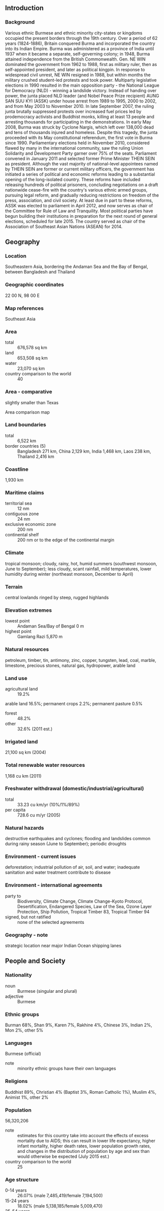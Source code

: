 ** Introduction
*** Background
Various ethnic Burmese and ethnic minority city-states or kingdoms occupied the present borders through the 19th century. Over a period of 62 years (1824-1886), Britain conquered Burma and incorporated the country into its Indian Empire. Burma was administered as a province of India until 1937 when it became a separate, self-governing colony; in 1948, Burma attained independence from the British Commonwealth. Gen. NE WIN dominated the government from 1962 to 1988, first as military ruler, then as self-appointed president, and later as political kingpin. In response to widespread civil unrest, NE WIN resigned in 1988, but within months the military crushed student-led protests and took power.
Multiparty legislative elections in 1990 resulted in the main opposition party - the National League for Democracy (NLD) - winning a landslide victory. Instead of handing over power, the junta placed NLD leader (and Nobel Peace Prize recipient) AUNG SAN SUU KYI (ASSK) under house arrest from 1989 to 1995, 2000 to 2002, and from May 2003 to November 2010. In late September 2007, the ruling junta brutally suppressed protests over increased fuel prices led by prodemocracy activists and Buddhist monks, killing at least 13 people and arresting thousands for participating in the demonstrations. In early May 2008, Burma was struck by Cyclone Nargis, which left over 138,000 dead and tens of thousands injured and homeless. Despite this tragedy, the junta proceeded with its May constitutional referendum, the first vote in Burma since 1990. Parliamentary elections held in November 2010, considered flawed by many in the international community, saw the ruling Union Solidarity and Development Party garner over 75% of the seats.
Parliament convened in January 2011 and selected former Prime Minister THEIN SEIN as president. Although the vast majority of national-level appointees named by THEIN SEIN are former or current military officers, the government has initiated a series of political and economic reforms leading to a substantial opening of the long-isolated country. These reforms have included releasing hundreds of political prisoners, concluding negotiations on a draft nationwide cease-fire with the country's various ethnic armed groups, pursuing legal reform, and gradually reducing restrictions on freedom of the press, association, and civil society. At least due in part to these reforms, ASSK was elected to parliament in April 2012, and now serves as chair of the Committee for Rule of Law and Tranquility. Most political parties have begun building their institutions in preparation for the next round of general elections, scheduled for late 2015. The country served as chair of the Association of Southeast Asian Nations (ASEAN) for 2014.
** Geography
*** Location
Southeastern Asia, bordering the Andaman Sea and the Bay of Bengal, between Bangladesh and Thailand
*** Geographic coordinates
22 00 N, 98 00 E
*** Map references
Southeast Asia
*** Area
- total :: 676,578 sq km
- land :: 653,508 sq km
- water :: 23,070 sq km
- country comparison to the world :: 40
*** Area - comparative
slightly smaller than Texas
- Area comparison map ::  
*** Land boundaries
- total :: 6,522 km
- border countries (5) :: Bangladesh 271 km, China 2,129 km, India 1,468 km, Laos 238 km, Thailand 2,416 km
*** Coastline
1,930 km
*** Maritime claims
- territorial sea :: 12 nm
- contiguous zone :: 24 nm
- exclusive economic zone :: 200 nm
- continental shelf :: 200 nm or to the edge of the continental margin
*** Climate
tropical monsoon; cloudy, rainy, hot, humid summers (southwest monsoon, June to September); less cloudy, scant rainfall, mild temperatures, lower humidity during winter (northeast monsoon, December to April)
*** Terrain
central lowlands ringed by steep, rugged highlands
*** Elevation extremes
- lowest point :: Andaman Sea/Bay of Bengal 0 m
- highest point :: Gamlang Razi 5,870 m
*** Natural resources
petroleum, timber, tin, antimony, zinc, copper, tungsten, lead, coal, marble, limestone, precious stones, natural gas, hydropower, arable land
*** Land use
- agricultural land :: 19.2%
arable land 16.5%; permanent crops 2.2%; permanent pasture 0.5%
- forest :: 48.2%
- other :: 32.6% (2011 est.)
*** Irrigated land
21,100 sq km (2004)
*** Total renewable water resources
1,168 cu km (2011)
*** Freshwater withdrawal (domestic/industrial/agricultural)
- total :: 33.23  cu km/yr (10%/1%/89%)
- per capita :: 728.6  cu m/yr (2005)
*** Natural hazards
destructive earthquakes and cyclones; flooding and landslides common during rainy season (June to September); periodic droughts
*** Environment - current issues
deforestation; industrial pollution of air, soil, and water; inadequate sanitation and water treatment contribute to disease
*** Environment - international agreements
- party to :: Biodiversity, Climate Change, Climate Change-Kyoto Protocol, Desertification, Endangered Species, Law of the Sea, Ozone Layer Protection, Ship Pollution, Tropical Timber 83, Tropical Timber 94
- signed, but not ratified :: none of the selected agreements
*** Geography - note
strategic location near major Indian Ocean shipping lanes
** People and Society
*** Nationality
- noun :: Burmese (singular and plural)
- adjective :: Burmese
*** Ethnic groups
Burman 68%, Shan 9%, Karen 7%, Rakhine 4%, Chinese 3%, Indian 2%, Mon 2%, other 5%
*** Languages
Burmese (official)
- note :: minority ethnic groups have their own languages
*** Religions
Buddhist 89%, Christian 4% (Baptist 3%, Roman Catholic 1%), Muslim 4%, Animist 1%, other 2%
*** Population
56,320,206
- note :: estimates for this country take into account the effects of excess mortality due to AIDS; this can result in lower life expectancy, higher infant mortality, higher death rates, lower population growth rates, and changes in the distribution of population by age and sex than would otherwise be expected (July 2015 est.)
- country comparison to the world :: 25
*** Age structure
- 0-14 years :: 26.07% (male 7,485,419/female 7,194,500)
- 15-24 years :: 18.02% (male 5,138,185/female 5,009,470)
- 25-54 years :: 43.31% (male 12,132,302/female 12,261,750)
- 55-64 years :: 7.24% (male 1,919,725/female 2,157,789)
- 65 years and over :: 5.36% (male 1,313,711/female 1,707,355) (2015 est.)
- population pyramid ::  
*** Dependency ratios
- total dependency ratio :: 49.1%
- youth dependency ratio :: 41.1%
- elderly dependency ratio :: 8%
- potential support ratio :: 12.5% (2015 est.)
*** Median age
- total :: 28.3 years
- male :: 27.7 years
- female :: 28.9 years (2015 est.)
*** Population growth rate
1.01% (2015 est.)
- country comparison to the world :: 116
*** Birth rate
18.39 births/1,000 population (2015 est.)
- country comparison to the world :: 97
*** Death rate
7.96 deaths/1,000 population (2015 est.)
- country comparison to the world :: 101
*** Net migration rate
-0.28 migrant(s)/1,000 population (2015 est.)
- country comparison to the world :: 124
*** Urbanization
- urban population :: 34.1% of total population (2015)
- rate of urbanization :: 2.49% annual rate of change (2010-15 est.)
*** Major urban areas - population
RANGOON (Yangon) (capital) 4.802 million; Mandalay 1.167 million; Nay Pyi Taw 1.03 million (2015)
*** Sex ratio
- at birth :: 1.06 male(s)/female
- 0-14 years :: 1.04 male(s)/female
- 15-24 years :: 1.03 male(s)/female
- 25-54 years :: 0.99 male(s)/female
- 55-64 years :: 0.89 male(s)/female
- 65 years and over :: 0.77 male(s)/female
- total population :: 0.99 male(s)/female (2015 est.)
*** Infant mortality rate
- total :: 43.55 deaths/1,000 live births
- male :: 49.84 deaths/1,000 live births
- female :: 36.88 deaths/1,000 live births (2015 est.)
- country comparison to the world :: 48
*** Life expectancy at birth
- total population :: 66.29 years
- male :: 63.89 years
- female :: 68.82 years (2015 est.)
- country comparison to the world :: 171
*** Total fertility rate
2.16 children born/woman (2015 est.)
- country comparison to the world :: 102
*** Contraceptive prevalence rate
46% (2009/10)
*** Health expenditures
1.8% of GDP (2013)
- country comparison to the world :: 191
*** Physicians density
0.61 physicians/1,000 population (2012)
*** Hospital bed density
0.6 beds/1,000 population (2006)
*** Drinking water source
- improved :: 
urban: 92.7% of population
rural: 74.4% of population
total: 80.6% of population
- unimproved :: 
urban: 7.3% of population
rural: 25.6% of population
total: 19.4% of population (2015 est.)
*** Sanitation facility access
- improved :: 
urban: 84.3% of population
rural: 73.9% of population
total: 77.4% of population
- unimproved :: 
urban: 15.7% of population
rural: 26.1% of population
total: 22.6% of population (2012 est.)
*** HIV/AIDS - adult prevalence rate
0.69% (2014 est.)
- country comparison to the world :: 55
*** HIV/AIDS - people living with HIV/AIDS
212,600 (2014 est.)
- country comparison to the world :: 27
*** HIV/AIDS - deaths
10,100 (2014 est.)
- country comparison to the world :: 23
*** Major infectious diseases
- degree of risk :: very high
- food or waterborne diseases :: bacterial and protozoal diarrhea, hepatitis A, and typhoid fever
- vectorborne diseases :: dengue fever, malaria, and Japanese encephalitis
- water contact disease :: leptospirosis
- animal contact disease :: rabies
- note :: highly pathogenic H5N1 avian influenza has been identified in this country; it poses a negligible risk with extremely rare cases possible among US citizens who have close contact with birds (2013)
*** Obesity - adult prevalence rate
2.9% (2014)
- country comparison to the world :: 172
*** Children under the age of 5 years underweight
22.6% (2010)
- country comparison to the world :: 27
*** Education expenditures
0.8% of GDP (2011)
- country comparison to the world :: 172
*** Literacy
- definition :: age 15 and over can read and write
- total population :: 93.1%
- male :: 95.2%
- female :: 91.2% (2015 est.)
*** School life expectancy (primary to tertiary education)
- total :: 9 years
- male :: NA
- female :: NA (2007)
** Government
*** Country name
- conventional long form :: Union of Burma
- conventional short form :: Burma
- local long form :: Pyidaungzu Thammada Myanma Naingngandaw (translated as the Republic of the Union of Myanmar)
- local short form :: Myanma Naingngandaw
- former :: Socialist Republic of the Union of Burma, Union of Myanmar
- note :: since 1989 the military authorities in Burma and the current parliamentary government have promoted the name Myanmar as a conventional name for their state; the US Government has not adopted the name
*** Government type
parliamentary government took power in March 2011
*** Capital
- name :: Rangoon (Yangon); note - Nay Pyi Taw is the administrative capital
- geographic coordinates :: 16 48 N, 96 09 E
- time difference :: UTC+6.5 (11.5 hours ahead of Washington, DC, during Standard Time)
*** Administrative divisions
7 regions (taing-myar, singular - taing), 7 states (pyi ne-myar, singular - pyi ne), 1 union territory
- regions :: Ayeyawady (Irrawaddy), Bago, Magway, Mandalay, Sagaing, Taninthayi, Yangon (Rangoon)
- states :: Chin, Kachin, Kayah, Kayin, Mon, Rakhine (Arakan), Shan
- union territory :: Nay Pyi Taw
*** Independence
4 January 1948 (from the UK)
*** National holiday
Independence Day, 4 January (1948); Union Day, 12 February (1947)
*** Constitution
previous 1947, 1974 (suspended until 2008); latest approved by referendum 29 May 2008; reformed 2011 (2011)
*** Legal system
mixed legal system of English common law (as introduced in codifications designed for colonial India) and customary law
*** International law organization participation
has not submitted an ICJ jurisdiction declaration; non-party state to the ICCt
*** Citizenship
- birthright citizenship :: 
- dual citizenship recognized :: no
- residency requirement for naturalization :: 
*** Suffrage
18 years of age; universal
*** Executive branch
- chief of state :: President THEIN SEIN (since 4 February 2011); Vice Presidents SAI MAUK KHAM (since 3 February 2011), NYAN TUN (since 15 August 2012); note - the president is both chief of state and head of government
- head of government :: President THEIN SEIN (since 4 February 2011)
- cabinet :: Cabinet appointmets shared by the president and the commander-in-chief
- elections/appointments :: president indirectly elected by simple majority vote by House of Representative's Presidential Electoral College from among 3 vice presidential nominees - 1 each from the House of Nationalities, the House of Representatives, and military members of the Assembly of the Union (president elected for a 5-year term)
- election results :: THEIN SEIN (USDP) elected president;  Presidential Electoral College vote NA
*** Legislative branch
- description :: bicameral Assembly of the Union or Pyidaungsu consists of the House of Nationalities or Amyotha Hluttaw (224 seats; 168 members directly elected in single-seat constituencies by absolute majority vote with a second round if needed and 56 appointed by the military; members serve 5-year terms) and the House of Representatives or Pyithu Hluttaw (440 seats; 330 members directly elected in single-seat constituencies by simple majority vote and 110 appointed by the military; members serve 5-year terms)
- elections :: last held on 7 November 2010 (next to be held on 8 November 2015)
- election results :: House of Nationalities - percent of vote by party - USDP 74.8%, other (NUP, SNDP, RNDP, NDF, AMRDP) 25.2%; seats by party - USDP 129, other 39; House of Representatives - percent of vote by party - USDP 79.6%, other (NUP, SNDP, RNDP, NDF, AMRDP) 20.4%; seats by party - USDP 259, other 71
*** Judicial branch
- highest court(s) :: Supreme Court of the Union (consists of the chief justice and 7-11 judges)
- judge selection and term of office :: chief justice and judges nominated by the president, with approval of the Pythu Hluttaw, and appointed by the president; judges normally serve until mandatory retirement at age 70
- subordinate courts :: High Courts of the Region; High Courts of the State; Court of the Self-Administered Division; Court of the Self-Administered Zone; district and township courts; special courts (for juvenile, municipal, and traffic offenses); courts martial
*** Political parties and leaders
All Mon Region Democracy Party or AMRDP [NAING NGWE THEIN]
National Democratic Force or NDF [KHIN MAUNG SWE]
National League for Democracy or NLD [AUNG SAN SUU KYI]
National Unity Party or NUP [THAN TIN]
Rakhine Nationalities Development Party or RNDP [Dr. AYE MAUNG]
Shan Nationalities Democratic Party or SNDP [SAI AIK PAUNG]
Union Solidarity and Development Party or USDP [HTAY OO]
numerous smaller parties
*** Political pressure groups and leaders
- Thai border :: Ethnic Nationalities Council or ENC
Federation of Trade Unions-Burma or FTUB (exile trade union and labor advocates)
National Coalition Government of the Union of Burma or NCGUB (self-proclaimed government in exile) ["Prime Minister" Dr. SEIN WIN] consists of individuals, some legitimately elected to the People's Assembly in 1990 (the group fled to a border area and joined insurgents in December 1990 to form a parallel government in exile)
National Council-Union of Burma or NCUB (exile coalition of opposition groups)
United Nationalities Federal Council or UNFC
- inside Burma :: Kachin Independence Organization
Karen National Union or KNU
Karenni National People's Party or KNPP
United Wa State Army or UWSA
88 Generation Students (pro-democracy movement)
several other Chin, Karen, Mon, and Shan factions
- note :: freedom of expression has been highly restricted in Burma; the restrictions are being relaxed by the government; a limited number of political groups, other than parties are approved by the government
*** International organization participation
ADB, ARF, ASEAN, BIMSTEC, CP, EAS, EITI (candidate country), FAO, G-77, IAEA, IBRD, ICAO, ICRM, IDA, IFAD, IFC, IFRCS, IHO, ILO, IMF, IMO, Interpol, IOC, IOM, IPU, ISO (correspondent), ITU, ITUC (NGOs), NAM, OPCW (signatory), SAARC (observer), UN, UNCTAD, UNESCO, UNIDO, UNWTO, UPU, WCO, WHO, WIPO, WMO, WTO
*** Diplomatic representation in the US
- chief of mission :: Ambassador KYAW MYO HTUT (since 3 December 2013)
- chancery :: 2300 S Street NW, Washington, DC 20008
- telephone :: [1] (202) 332-3344
- FAX :: [1] (202) 332-4351
- consulate(s) general :: none; Burma has a Mission to the UN in New York
*** Diplomatic representation from the US
- chief of mission :: Ambassador Derek J. MITCHELL (since 11 July 2012)
- embassy :: 110 University Avenue, Kamayut Township, Rangoon
- mailing address :: Box B, APO AP 96546
- telephone :: [95] (1) 536-509, 535-756, 538-038
- FAX :: [95] (1) 511-069
*** Flag description
design consists of three equal horizontal stripes of yellow (top), green, and red; centered on the green band is a large white five-pointed star that partially overlaps onto the adjacent colored stripes; the design revives the triband colors used by Burma from 1943-45, during the Japanese occupation
*** National symbol(s)
chinthe (mythical lion); national colors: yellow, green, red, white
*** National anthem
- name :: "Kaba Ma Kyei" (Till the End of the World, Myanmar)
- lyrics/music :: SAYA TIN
- note :: adopted 1948; Burma is among a handful of non-European nations that have anthems rooted in indigenous traditions; the beginning portion of the anthem is a traditional Burmese anthem before transitioning into a Western-style orchestrated work

** Economy
*** Economy - overview
Since the transition to a civilian government in 2011, Burma has begun an economic overhaul aimed at attracting foreign investment and reintegrating into the global economy. Economic reforms have included establishing a managed float of the Burmese kyat in 2012, re-writing the Foreign Investment Law in 2012 to allow more foreign investment participation, granting the Central Bank operational independence in July 2013, enacting a new Anti-corruption Law in September 2013, and authorizing a small number of foreign banks to open branch offices for limited operations beginning in 2015. The government’s commitment to reform, and the subsequent easing of most Western sanctions, has begun to pay dividends as growth accelerated in 2013 and 2014. Burma’s abundant natural resources, young labor force, and proximity to Asia’s dynamic economies have attracted foreign investment in the energy sector, garment industry, information technology, and food and beverages. Pledged foreign direct investment grew from US$1.4 billion in FY 2012 to US$4.1 billion in FY 2013. Despite these improvements, living standards have not improved for the majority of the people residing in rural areas. Burma remains one of the poorest countries in Asia – nearly one-third of the country’s 51 million people live in poverty. The previous government’s isolationist policies and economic mismanagement have left Burma with poor infrastructure, endemic corruption, underdeveloped human resources, and inadequate access to capital, which will require a major commitment to reverse. The Burmese government has been slow to address impediments to economic development such as insecure land rights, a restrictive trade licensing system, an opaque revenue collection system, and an antiquated banking system. Key benchmarks of sustained economic progress would include modernizing and opening the financial sector, increasing budget allocations for social services, and accelerating agricultural and land reforms.
*** GDP (purchasing power parity)
$242 billion (2014 est.)
$224.7 billion (2013 est.)
$207.6 billion (2012 est.)
- note :: data are in 2014 US dollars
- country comparison to the world :: 59
*** GDP (official exchange rate)
$62.8 billion (2014 est.)
*** GDP - real growth rate
7.7% (2014 est.)
8.3% (2013 est.)
7.3% (2012 est.)
- country comparison to the world :: 9
*** GDP - per capita (PPP)
$4,700 (2014 est.)
$4,400 (2013 est.)
$4,000 (2012 est.)
- note :: data are in 2014 US dollars
- country comparison to the world :: 170
*** Gross national saving
18.6% of GDP (2014 est.)
18% of GDP (2013 est.)
13.7% of GDP (2012 est.)
- country comparison to the world :: 84
*** GDP - composition, by end use
- household consumption :: 82%
- government consumption :: 3.8%
- investment in fixed capital :: 19.3%
- investment in inventories :: 0.3%
- exports of goods and services :: 23.7%
- imports of goods and services :: -29.1%
 (2014 est.)
*** GDP - composition, by sector of origin
- agriculture :: 37.1%
- industry :: 21.3%
- services :: 41.6% (2014 est.)
*** Agriculture - products
rice, pulses, beans, sesame, groundnuts, sugarcane; fish and fish products; hardwood
*** Industries
agricultural processing; wood and wood products; copper, tin, tungsten, iron; cement, construction materials; pharmaceuticals; fertilizer; oil and natural gas; garments, jade, gems
*** Industrial production growth rate
12% (2014 est.)
- country comparison to the world :: 5
*** Labor force
35.23 million (2014 est.)
- country comparison to the world :: 18
*** Labor force - by occupation
- agriculture :: 70%
- industry :: 7%
- services :: 23% (2001 est.)
*** Unemployment rate
4% (2014 est.)
5.2% (2013 est.)
- country comparison to the world :: 52
*** Population below poverty line
32.7% (2007 est.)
*** Household income or consumption by percentage share
- lowest 10% :: 2.8%
- highest 10% :: 32.4% (1998)
*** Budget
- revenues :: $2.931 billion
- expenditures :: $4.835 billion (2014 est.)
*** Taxes and other revenues
4.5% of GDP (2014 est.)
- country comparison to the world :: 211
*** Budget surplus (+) or deficit (-)
-2.9% of GDP (2014 est.)
- country comparison to the world :: 115
*** Fiscal year
1 April - 31 March
*** Inflation rate (consumer prices)
5.9% (2014 est.)
5.5% (2013 est.)
- country comparison to the world :: 178
*** Central bank discount rate
9.95% (31 December 2010)
12% (31 December 2009)
- country comparison to the world :: 19
*** Commercial bank prime lending rate
13% (31 December 2014 est.)
13% (31 December 2013 est.)
- country comparison to the world :: 59
*** Stock of narrow money
$15.19 billion (31 December 2014 est.)
$12.28 billion (31 December 2013 est.)
- country comparison to the world :: 71
*** Stock of domestic credit
$19.59 billion (31 December 2014 est.)
$15.82 billion (31 December 2013 est.)
- country comparison to the world :: 88
*** Market value of publicly traded shares
$NA
*** Current account balance
-$4.509 billion (2014 est.)
-$3.09 billion (2013 est.)
- country comparison to the world :: 160
*** Exports
$10.31 billion (2014 est.)
$9.033 billion (2013 est.)
- note :: official export figures are grossly underestimated due to the value of timber, gems, narcotics, rice, and other products smuggled to Thailand, China, and Bangladesh
- country comparison to the world :: 95
*** Exports - commodities
natural gas, wood products, pulses, beans, fish, rice, clothing, jade and gems
*** Exports - partners
China 63%, Thailand 15.8%, India 5.7% (2014)
*** Imports
$12.53 billion (2014 est.)
$10.51 billion (2013 est.)
- note :: import figures are grossly underestimated due to the value of consumer goods, diesel fuel, and other products smuggled in from Thailand, China, Malaysia, and India
- country comparison to the world :: 91
*** Imports - commodities
fabric, petroleum products, fertilizer, plastics, machinery, transport equipment; cement, construction materials, crude oil; food products, edible oil
*** Imports - partners
China 42.4%, Thailand 19%, Singapore 10.9%, Japan 5.4% (2014)
*** Reserves of foreign exchange and gold
$4.5 billion (31 December 2014 est.)
$8.278 billion (31 December 2013 est.)
- country comparison to the world :: 79
*** Debt - external
$2.491 billion (31 December 2014 est.)
$2.56 billion (31 December 2013 est.)
- country comparison to the world :: 144
*** Exchange rates
kyats (MMK) per US dollar -
975.5 (2014 est.)
930.42 (2013 est.)
853.48 (2012 est.)
815 (2011 est.)
5.58 (2010 est.)
** Energy
*** Electricity - production
10.48 billion kWh (2012 est.)
- country comparison to the world :: 108
*** Electricity - consumption
7.77 billion kWh (2012 est.)
- country comparison to the world :: 109
*** Electricity - exports
0 kWh (2013 est.)
- country comparison to the world :: 111
*** Electricity - imports
0 kWh (2013 est.)
- country comparison to the world :: 123
*** Electricity - installed generating capacity
3.59 million kW (2012 est.)
- country comparison to the world :: 85
*** Electricity - from fossil fuels
26.1% of total installed capacity (2011 est.)
- country comparison to the world :: 186
*** Electricity - from nuclear fuels
0% of total installed capacity (2011 est.)
- country comparison to the world :: 53
*** Electricity - from hydroelectric plants
73.9% of total installed capacity (2011 est.)
- country comparison to the world :: 21
*** Electricity - from other renewable sources
0% of total installed capacity (2011 est.)
- country comparison to the world :: 160
*** Crude oil - production
20,000 bbl/day (2013 est.)
- country comparison to the world :: 72
*** Crude oil - exports
0 bbl/day (2010 est.)
- country comparison to the world :: 85
*** Crude oil - imports
0 bbl/day (2010 est.)
- country comparison to the world :: 162
*** Crude oil - proved reserves
50 million bbl (1 January 2014 est.)
- country comparison to the world :: 78
*** Refined petroleum products - production
18,920 bbl/day (2010 est.)
- country comparison to the world :: 95
*** Refined petroleum products - consumption
28,120 bbl/day (2013 est.)
- country comparison to the world :: 117
*** Refined petroleum products - exports
0 bbl/day (2010 est.)
- country comparison to the world :: 155
*** Refined petroleum products - imports
4,855 bbl/day (2010 est.)
- country comparison to the world :: 152
*** Natural gas - production
11.77 billion cu m (2012 est.)
- country comparison to the world :: 42
*** Natural gas - consumption
3.299 billion cu m (2012 est.)
- country comparison to the world :: 72
*** Natural gas - exports
8.468 billion cu m (2012 est.)
- country comparison to the world :: 24
*** Natural gas - imports
0 cu m (2012 est.)
- country comparison to the world :: 163
*** Natural gas - proved reserves
283.2 billion cu m (1 January 2014 est.)
- country comparison to the world :: 39
*** Carbon dioxide emissions from consumption of energy
13.34 million Mt (2012 est.)
- country comparison to the world :: 94
** Communications
*** Telephones - fixed lines
- total subscriptions :: 530,000
- subscriptions per 100 inhabitants :: 1 (2014 est.)
- country comparison to the world :: 96
*** Telephones - mobile cellular
- total :: 26.6 million
- subscriptions per 100 inhabitants :: 48 (2014 est.)
- country comparison to the world :: 47
*** Telephone system
- general assessment :: meets minimum requirements for local and intercity service for business and government
- domestic :: system barely capable of providing basic service; mobile-cellular phone system is grossly underdeveloped
- international :: country code - 95; landing point for the SEA-ME-WE-3 optical telecommunications submarine cable that provides links to Asia, the Middle East, and Europe; satellite earth stations - 2, Intelsat (Indian Ocean) and ShinSat (2011)
*** Broadcast media
government controls all domestic broadcast media; 2 state-controlled TV stations with 1 of the stations controlled by the armed forces; 2 pay-TV stations are joint state-private ventures; access to satellite TV is limited; 1 state-controlled domestic radio station and 9 FM stations that are joint state-private ventures; transmissions of several international broadcasters are available in parts of Burma; the Voice of America (VOA), Radio Free Asia (RFA), BBC Burmese service, the Democratic Voice of Burma (DVB), and Radio Australia use shortwave to broadcast in Burma; VOA, RFA, and DVB produce daily TV news programs that are transmitted by satellite to audiences in Burma
*** Radio broadcast stations
AM 1, FM 2, shortwave 3 (2007)
*** Television broadcast stations
4 (2008)
*** Internet country code
.mm
*** Internet users
- total :: 646,700
- percent of population :: 1.2% (2014 est.)
- country comparison to the world :: 128
** Transportation
*** Airports
64 (2013)
- country comparison to the world :: 76
*** Airports - with paved runways
- total :: 36
- over 3,047 m :: 12
- 2,438 to 3,047 m :: 11
- 1,524 to 2,437 m :: 12
- under 914 m :: 1 (2013)
*** Airports - with unpaved runways
- total :: 28
- over 3,047 m :: 1
- 1,524 to 2,437 m :: 4
- 914 to 1,523 m :: 10
- under 914 m :: 
13 (2013)
*** Heliports
11 (2013)
*** Pipelines
gas 3,739 km; oil 551 km (2013)
*** Railways
- total :: 5,031 km
- narrow gauge :: 5,031 km 1.000-m gauge (2008)
- country comparison to the world :: 36
*** Roadways
- total :: 34,377 km (includes 358 km of expressways) (2010)
- country comparison to the world :: 93
*** Waterways
12,800 km (2011)
- country comparison to the world :: 10
*** Merchant marine
- total :: 29
- by type :: cargo 22, passenger 2, passenger/cargo 3, specialized tanker 1, vehicle carrier 1
- foreign-owned :: 2 (Germany 1, Japan 1)
- registered in other countries :: 3 (Panama 3) (2010)
- country comparison to the world :: 86
*** Ports and terminals
- major seaport(s) :: Moulmein, Sittwe
- river port(s) :: Rangoon (Yangon) (Rangoon River)
** Military
*** Military branches
Myanmar Armed Forces (Tatmadaw): Army (Tatmadaw Kyi), Navy (Tatmadaw Yay), Air Force (Tatmadaw Lay) (2013)
*** Military service age and obligation
18-35 years of age (men) and 18-27 years of age (women) for voluntary military service; no conscription (a 2010 law reintroducing conscription has not yet entered into force); 2-year service obligation; male (ages 18-45) and female (ages 18-35) professionals (including doctors, engineers, mechanics) serve up to 3 years; service terms may be stretched to 5 years in an officially declared emergency; Burma signed the Convention on the Rights of the Child (CRC) on 15 August 1991; on 27 June 2012, the regime signed a Joint Action Plan on prevention of child recruitment; in February 2013, the military formed a new task force to address forced child conscription; approximately 600 children have been released from military service since the signing of the joint action plan (2015)
*** Manpower available for military service
- males age 16-49 :: 14,747,845
- females age 16-49 :: 14,710,871 (2010 est.)
*** Manpower fit for military service
- males age 16-49 :: 10,451,515
- females age 16-49 :: 11,181,537 (2010 est.)
*** Manpower reaching militarily significant age annually
- male :: 522,478
- female :: 506,388 (2010 est.)
** Transnational Issues
*** Disputes - international
over half of Burma's population consists of diverse ethnic groups who have substantial numbers of kin in neighboring countries; the Naf River on the border with Bangladesh serves as a smuggling and illegal transit route; Bangladesh struggles to accommodate 29,000 Rohingya, Burmese Muslim minority from Arakan State, living as refugees in Cox's Bazar; Burmese border authorities are constructing a 200 km (124 mi) wire fence designed to deter illegal cross-border transit and tensions from the military build-up along border with Bangladesh in 2010; Bangladesh referred its maritime boundary claims with Burma and India to the International Tribunal on the Law of the Sea; Burmese forces attempting to dig in to the largely autonomous Shan State to rout local militias tied to the drug trade, prompts local residents to periodically flee into neighboring Yunnan Province in China; fencing along the India-Burma international border at Manipur's Moreh town is in progress to check illegal drug trafficking and movement of militants; over 90,000 mostly Karen refugees and asylum seekers fleeing civil strife, political upheaval, and economic stagnation in Burma were living in remote camps in Thailand near the border as of year-end 2013
*** Refugees and internally displaced persons
- IDPs :: up to 662,400 (government offensives against armed ethnic minority groups near its borders with China and Thailand) (2015)
- stateless persons :: 1.45 million (2014); note - Burma's main group of stateless people is the Rohingya, Muslims living in northern Rakhine State; the Burmese Government does not recognize the Rohingya as a "national race" and stripped them of their citizenship under the 1982 Citizenship law, categorizing them as "non-national" or "foreign residents," under the Rakhine State Action Plan drafted in October 2014, the Rohingya must demonstrate their family has lived in Burman for at least 60 years to qualify for a lesser naturalized citizenship and the classification of Bengali or be put in detention camps and face deportation; native-born but non-indigenous people, such as Indians, are also stateless; the Burmese Government does not grant citizenship to children born outside of the country to Burmese parents who left the country illegally or fled persecution, such as those born in Thailand
*** Trafficking in persons
- current situation :: Burma is a source country for men, women, and children trafficked for the purpose of forced labor, and for women and children subjected to sex trafficking in other countries; poor economic conditions have led to increased legal and illegal migration of Burmese adults and children to East Asia, the Middle East, South Asia, and the US where they are subject to forced labor and sex trafficking; men are forced to work in the fishing, manufacturing, and construction industries, while women and girls are forced into prostitution or domestic servitude; some Burmese economic migrants and Rohingya asylum seekers have become forced laborers in Thailand; military personnel and insurgent militia unlawfully conscript child soldiers and continue to be the leading perpetrators of forced labor inside the country; Burmese children are also forced to work in tea shops, home industries, on plantations, and as beggars
- tier rating :: Tier 2 Watch List - Burma does not fully comply with the minimum standards for the elimination of trafficking, but it is making significant efforts to do so; the government has a written plan that, if implemented, would constitute a significant effort toward meeting the minimum standards for eliminating human trafficking; in 2013, an anti-trafficking division was created; authorities continued to investigate and prosecute cross-border sex trafficking offenses but did little to address domestic trafficking; forced labor and forced recruitment of child soldiers remain serious problems; the government continued modest efforts to provide temporary shelter and facilitate safe passage to Burmese victims repatriated from abroad, but its overall victim protection efforts were inadequate and left victims vulnerable to being re-trafficked (2014)
*** Illicit drugs
world's third largest producer of illicit opium with an estimated production in 2012 of 690 metric tons, an increase of 13% over 2011, and poppy cultivation in 2012 totaled 51,000 hectares, a 17% increase over 2011; production in the United Wa State Army's areas of greatest control remains low; Shan state is the source of 94.5% of Burma's poppy cultivation; lack of government will to take on major narcotrafficking groups and lack of serious commitment against money laundering continues to hinder the overall antidrug effort; major source of methamphetamine and heroin for regional consumption (2013)